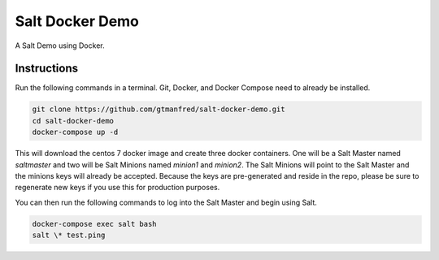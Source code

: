 =================
Salt Docker Demo
=================

A Salt Demo using Docker.


Instructions
============

Run the following commands in a terminal. Git, Docker, and Docker Compose need
to already be installed.

.. code-block:: bash

    git clone https://github.com/gtmanfred/salt-docker-demo.git
    cd salt-docker-demo
    docker-compose up -d


This will download the centos 7 docker image and create three docker
containers.  One will be a Salt Master named `saltmaster` and two will be Salt
Minions named `minion1` and `minion2`.  The Salt Minions will point to the Salt
Master and the minions keys will already be accepted. Because the keys are
pre-generated and reside in the repo, please be sure to regenerate new keys if
you use this for production purposes.

You can then run the following commands to log into the Salt Master and begin
using Salt.

.. code-block:: bash

    docker-compose exec salt bash
    salt \* test.ping
